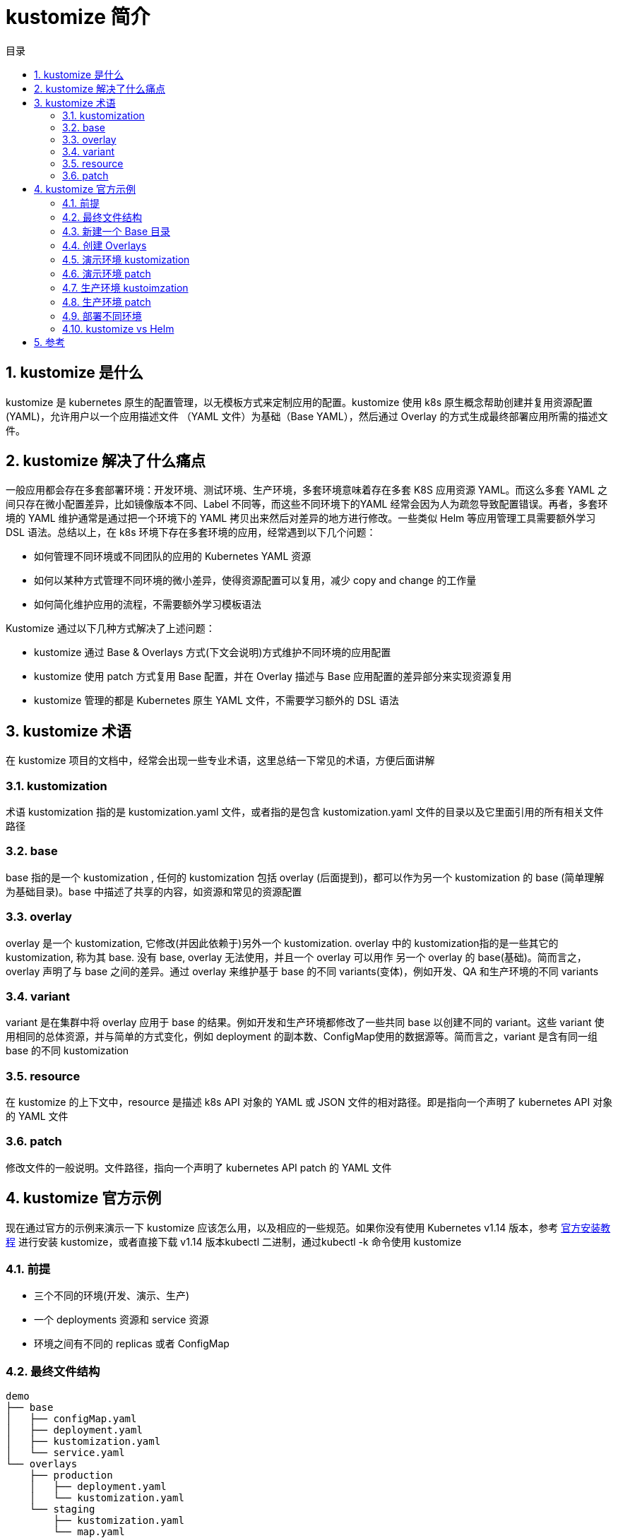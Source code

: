 = kustomize 简介
:toc:
:toc-title: 目录
:toclevels: 5
:sectnums:

== kustomize 是什么
kustomize 是 kubernetes 原生的配置管理，以无模板方式来定制应用的配置。kustomize 使用 k8s 原生概念帮助创建并复用资源配置(YAML)，允许用户以一个应用描述文件 （YAML 文件）为基础（Base YAML），然后通过 Overlay 的方式生成最终部署应用所需的描述文件。

== kustomize 解决了什么痛点
一般应用都会存在多套部署环境：开发环境、测试环境、生产环境，多套环境意味着存在多套 K8S 应用资源 YAML。而这么多套 YAML 之间只存在微小配置差异，比如镜像版本不同、Label 不同等，而这些不同环境下的YAML 经常会因为人为疏忽导致配置错误。再者，多套环境的 YAML 维护通常是通过把一个环境下的 YAML 拷贝出来然后对差异的地方进行修改。一些类似 Helm 等应用管理工具需要额外学习DSL 语法。总结以上，在 k8s 环境下存在多套环境的应用，经常遇到以下几个问题：

- 如何管理不同环境或不同团队的应用的 Kubernetes YAML 资源
- 如何以某种方式管理不同环境的微小差异，使得资源配置可以复用，减少 copy and change 的工作量
- 如何简化维护应用的流程，不需要额外学习模板语法

Kustomize 通过以下几种方式解决了上述问题：

- kustomize 通过 Base & Overlays 方式(下文会说明)方式维护不同环境的应用配置
- kustomize 使用 patch 方式复用 Base 配置，并在 Overlay 描述与 Base 应用配置的差异部分来实现资源复用
- kustomize 管理的都是 Kubernetes 原生 YAML 文件，不需要学习额外的 DSL 语法

== kustomize 术语
在 kustomize 项目的文档中，经常会出现一些专业术语，这里总结一下常见的术语，方便后面讲解

=== kustomization
术语 kustomization 指的是 kustomization.yaml 文件，或者指的是包含 kustomization.yaml 文件的目录以及它里面引用的所有相关文件路径

=== base
base 指的是一个 kustomization , 任何的 kustomization 包括 overlay (后面提到)，都可以作为另一个 kustomization 的 base (简单理解为基础目录)。base 中描述了共享的内容，如资源和常见的资源配置

=== overlay
overlay 是一个 kustomization, 它修改(并因此依赖于)另外一个 kustomization. overlay 中的 kustomization指的是一些其它的 kustomization, 称为其 base. 没有 base, overlay 无法使用，并且一个 overlay 可以用作 另一个 overlay 的 base(基础)。简而言之，overlay 声明了与 base 之间的差异。通过 overlay 来维护基于 base 的不同 variants(变体)，例如开发、QA 和生产环境的不同 variants

=== variant
variant 是在集群中将 overlay 应用于 base 的结果。例如开发和生产环境都修改了一些共同 base 以创建不同的 variant。这些 variant 使用相同的总体资源，并与简单的方式变化，例如 deployment 的副本数、ConfigMap使用的数据源等。简而言之，variant 是含有同一组 base 的不同 kustomization

=== resource
在 kustomize 的上下文中，resource 是描述 k8s API 对象的 YAML 或 JSON 文件的相对路径。即是指向一个声明了 kubernetes API 对象的 YAML 文件

=== patch
修改文件的一般说明。文件路径，指向一个声明了 kubernetes API patch 的 YAML 文件

== kustomize 官方示例
现在通过官方的示例来演示一下 kustomize 应该怎么用，以及相应的一些规范。如果你没有使用 Kubernetes v1.14 版本，参考 link:https://kubernetes-sigs.github.io/kustomize/installation/[官方安装教程] 进行安装 kustomize，或者直接下载 v1.14 版本kubectl 二进制，通过kubectl -k 命令使用 kustomize

=== 前提
- 三个不同的环境(开发、演示、生产)
- 一个 deployments 资源和 service 资源
- 环境之间有不同的 replicas 或者 ConfigMap

=== 最终文件结构
```
demo
├── base
│   ├── configMap.yaml
│   ├── deployment.yaml
│   ├── kustomization.yaml
│   └── service.yaml
└── overlays
    ├── production
    │   ├── deployment.yaml
    │   └── kustomization.yaml
    └── staging
        ├── kustomization.yaml
        └── map.yaml
```

=== 新建一个 Base 目录
这里使用官网的 helloWorld 的 YAML 资源文件作为示例，在 base 目录下新增几个 k8s YAML 资源文件，文件结构如下：

```
demo
└── base
    ├── configMap.yaml
    ├── deployment.yaml
    ├── kustomization.yaml
    └── service.yaml
```

接下来看看 kustomization.yaml 配置文件中包含什么内容：

```
commonLabels:
  app: hello

resources:
- deployment.yaml
- service.yaml
- configMap.yaml
```

这个文件声明了这些 YAML 资源(deployments、services、configmap 等)以及要应用于它们的一些自定义，如添加一个通用的标签。kustomization 还提供了namePrefix、commonAnnoations、images 等配置项，全部配置在github 的示例 kustomization.yaml 中。

这时候，可以通过 kustomize build 命令来看完整的配置：

```
$ kustomize build demo/base
$ kustomize build demo/base | kubectl apply -f -  # 这种方式直接部署在集群中
$ kubectl apply -k # 1.14 版本可以直接使用该命令部署应用于集群中
```

build 出来的 YAML 每个资源对象上都会存在通用的标签 app: hello

=== 创建 Overlays
创建一个 staging 和 production overlay，目录树结构如下所示：

```
demo
├── base
│   ├── configMap.yaml
│   ├── deployment.yaml
│   ├── kustomization.yaml
│   └── service.yaml
└── overlays
    ├── production
    └── staging
```
=== 演示环境 kustomization
在 staging kustomization 文件中，定义一个新的名称前辍以及一些不同的标签

```
# 文件路径 demo/overlays/staging/kustomization.yaml
namePrefix: staging-
commonLabels:
  variant: staging
  org: acmeCorporation
commonAnnotations:
  note: Hello, I am staging!
bases:
- ../../base
patchesStrategicMerge:
- map.yaml
```

=== 演示环境 patch
添加一个 ConfigMap 自定义把 base 中的 ConfigMap 中的 "Good Morning!" 变成 "Good Night!"

```
# 文件路径 demo/overlays/staging/map.yaml
apiVersion: v1
kind: ConfigMap
metadata:
  name: the-map
data:
  altGreeting: "Have a pineapple!"
  enableRisky: "true"
```

=== 生产环境 kustoimzation
在生产环境目录下，创建一个 kustomization.yaml 文件，定义不同的名称及标签

```
# 文件路径 demo/overlays/production/kustomization.yaml
namePrefix: production-
commonLabels:
  variant: production
  org: acmeCorporation
commonAnnotations:
  note: Hello, I am production!
bases:
- ../../base
patchesStrategicMerge:
- deployment.yaml
```

=== 生产环境 patch
```
# demo/overlays/production/deployment.yaml
apiVersion: apps/v1
kind: Deployment
metadata:
  name: the-deployment
spec:
  replicas: 10
```

=== 部署不同环境
需要在生产环境部署应用，通过下面命令
```
$ kustomize build demo/overlays/production | kubectl apply -f -   # 或者 kubectl apply -k
```

需要在演示环境部署应用，通过下面命令

```
$ kustomize build demo/overlays/staging | kubectl apply -f -     # 或者 kubectl apply -k
```

=== kustomize vs Helm
通过上面对 kustomize 的讲解，可能已经有人注意到它与 Helm 有一定的相似。先来看看 Helm 的定位：Kubernetes 的包管理工具，而 kustomize 的定位是：Kubernetes 原生配置管理。两者定位领域有很大不同，Helm 通过将应用抽象成 Chart 来管理, 专注于应用的操作、复杂性管理等, 而 kustomize 关注于 k8s API 对象的管理。下面列举了一些它们之间的区别(不是特别全面,欢迎补充或修正)：

Helm 提供应用描述文件模板(Go template)，在部署时通过字符替换方式渲染成 YAML，对应用描述文件具有侵入性。Kustomize 使用原生 k8s 对象，无需模板参数化，无需侵入应用描述文件(YAML), 通过 overlay 选择相应 patch 生成最终 YAML
Helm 专注于应用的复杂性及生命周期管理(包括 install、upgrade、rollback)，kustomize 通过管理应用的描述文件来间接管理应用
Helm 使用 Chart 来管理应用，Chart 相对固定、稳定，相当于静态管理，更适合对外交付使用，而 kustomize 管理的是正在变更的应用，可以 fork 一个新版本，创建新的 overlay 将应用部署在新的环境，相当于动态管理，适合于 DevOps 流程
Helm 通过 Chart 方式打包并管理应用版本，kustomize 通过 overlay 方式管理应用不同的变体，通过 Git 来版本管理
Helm 在v3 版本前有 Helm 和 Tiller 两组件，需要一定配置，而 kustomize 只有一个二进制，开箱即用
总的来说，Helm 有自己一套体系来管理应用，而 kustomize 更轻量级，融入Kubernetes 的设计理念，通过原生 k8s API 对象来管理应用


== 参考
- https://github.com/kubernetes-sigs/kustomize
- https://zhuanlan.zhihu.com/p/92153378
- https://kubernetes.io/docs/tasks/manage-kubernetes-objects/kustomization/


